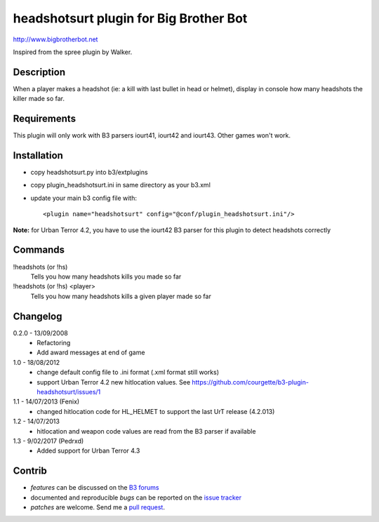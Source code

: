 headshotsurt plugin for Big Brother Bot
=======================================

http://www.bigbrotherbot.net

Inspired from the spree plugin by Walker.


Description
-----------

When a player makes a headshot (ie: a kill with last bullet in head or helmet), display in console how many headshots the killer made so far.



Requirements
------------

This plugin will only work with B3 parsers iourt41, iourt42 and iourt43. Other games won't work.



Installation
------------

- copy headshotsurt.py into b3/extplugins
- copy plugin_headshotsurt.ini in same directory as your b3.xml
- update your main b3 config file with::

    <plugin name="headshotsurt" config="@conf/plugin_headshotsurt.ini"/>

**Note:** for Urban Terror 4.2, you have to use the iourt42 B3 parser for this plugin to detect headshots correctly



Commands
--------

!headshots (or !hs)
  Tells you how many headshots kills you made so far

!headshots (or !hs) <player>
  Tells you how many headshots kills a given player made so far


Changelog
---------

0.2.0 - 13/09/2008
  - Refactoring
  - Add award messages at end of game

1.0 - 18/08/2012
  - change default config file to .ini format (.xml format still works)
  - support Urban Terror 4.2 new hitlocation values. See https://github.com/courgette/b3-plugin-headshotsurt/issues/1

1.1 - 14/07/2013 (Fenix)
  - changed hitlocation code for HL_HELMET to support the last UrT release (4.2.013)

1.2 - 14/07/2013
  - hitlocation and weapon code values are read from the B3 parser if available

1.3 - 9/02/2017 (Pedrxd)
  - Added support for Urban Terror 4.3

Contrib
-------

- *features* can be discussed on the `B3 forums <http://forum.bigbrotherbot.net/plugins-by-courgette/heashotsurt-plugin-v0-2-0-%28urt4-1%29/>`_
- documented and reproducible *bugs* can be reported on the `issue tracker <https://github.com/courgette/b3-plugin-headshotsurt/issues>`_
- *patches* are welcome. Send me a `pull request <http://help.github.com/send-pull-requests/>`_.

.. image:: https://secure.travis-ci.org/courgette/b3-plugin-headshotsurt.png?branch=master
   :alt: Build Status
   :target: http://travis-ci.org/courgette/b3-plugin-headshotsurt
